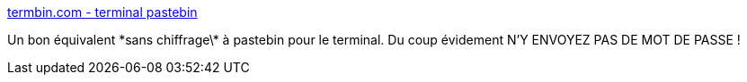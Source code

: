 :jbake-type: post
:jbake-status: published
:jbake-title: termbin.com - terminal pastebin
:jbake-tags: web,partage,fichier,_mois_mai,_année_2019
:jbake-date: 2019-05-21
:jbake-depth: ../
:jbake-uri: shaarli/1558429301000.adoc
:jbake-source: https://nicolas-delsaux.hd.free.fr/Shaarli?searchterm=http%3A%2F%2Ftermbin.com%2F&searchtags=web+partage+fichier+_mois_mai+_ann%C3%A9e_2019
:jbake-style: shaarli

http://termbin.com/[termbin.com - terminal pastebin]

Un bon équivalent \*sans chiffrage\* à pastebin pour le terminal. Du coup évidement N'Y ENVOYEZ PAS DE MOT DE PASSE !
